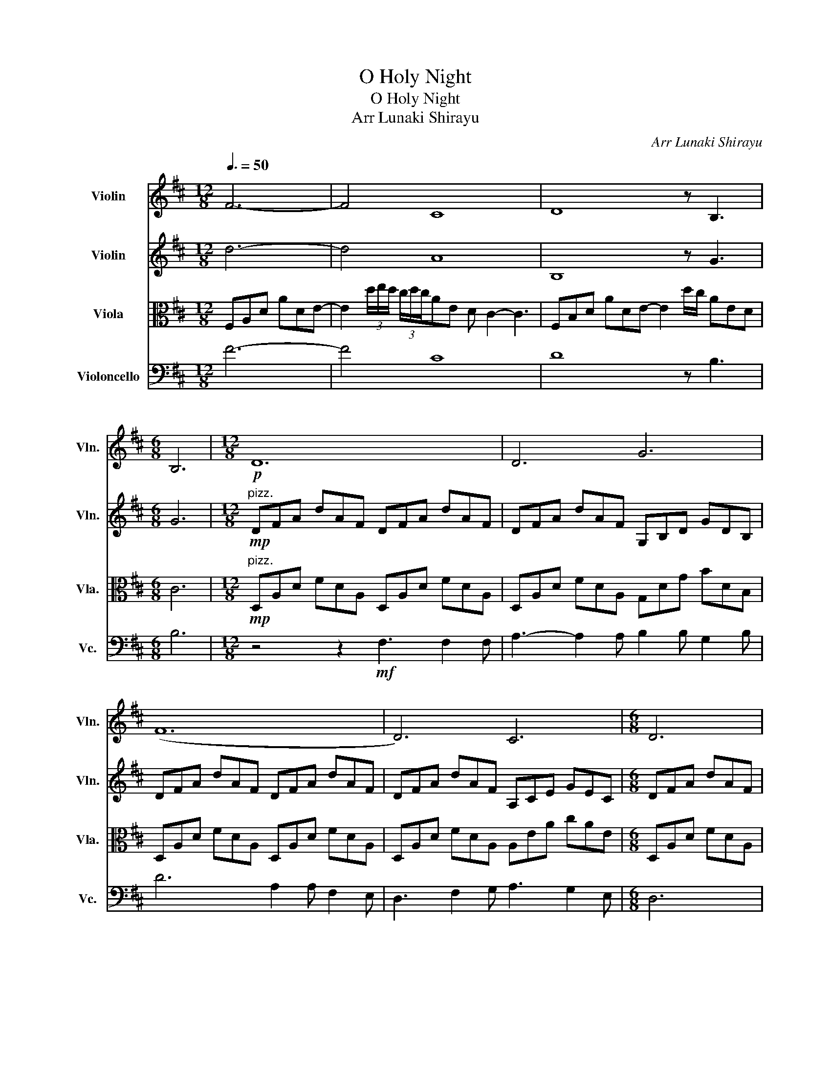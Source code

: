 X:1
T:O Holy Night
T:O Holy Night
T:Arr Lunaki Shirayu
C:Arr Lunaki Shirayu
%%score 1 2 3 4
L:1/8
Q:3/8=50
M:12/8
K:D
V:1 treble nm="Violin" snm="Vln."
V:2 treble nm="Violin" snm="Vln."
V:3 alto nm="Viola" snm="Vla."
V:4 bass nm="Violoncello" snm="Vc."
V:1
 F6- | F4 C8 | D8 z B,3 |[M:6/8] B,6 |[M:12/8]!p! D12 | D6 G6 | (F12 | D6) C6 |[M:6/8] D6 | %9
[M:12/8] z6!mf! D3 D2 F | F3- F2 C D2 D B,2 D | F6 F2 F F2 D | F3 C2 D E3 F2 E | B,12 | %14
!mp! c3 (AEC) A,3 (ABc) | d3 (dAF) D3 (DCB,) | A,3 (DEA) c3 (AGE) | %17
 D3 (FDA) D3!f! !tenuto!a!tenuto!b!tenuto!c' | !>!d'3- d'6 c'2 b | c'6- c'3 c'3 | e'6- e'2 g aga | %21
 b6 b2- b z2 a | f'6 e'3- e'2 a | d'6- d'3 c'2 b | a6- a2 a b2 a | a6- a3 d'3 | e'6- e'3 z2 A | %27
!f! f6- f3 gfe |"_rit." f6 a3 b2 c' | d'12 |] %30
V:2
 d6- | d4 A8 | B,8 z G3 |[M:6/8] G6 |[M:12/8]!mp!"^pizz." DFA dAF DFA dAF | DFA dAF G,B,D GDB, | %6
 DFA dAF DFA dAF | DFA dAF A,CE GEC |[M:6/8] DFA dAF |[M:12/8] z6"^arco"!f! F3 F2 A | %10
 A3- A2 A B2 B G2 B | d6 A2 A ^G2 F | c3 A2 B c3 d2 c | F6 z3 z2!mp! C | C3 D3 E3 C3 | %15
 D2 C F2 A, D3 F2 F | C3 D3 A,3 D3 | D2 D A2 D F3!mf! (cde) | f3- f6 e2 d | e6- e3 a3 | %20
 b6- b2 b c'bc' | d'6 d'2- d' z2 f | d'6 c'3- c'2 f | a6- a3 a2 g | f6- f2 e f2 e | f6- f3 a3 | %26
 c'6- c'3 z2 c |!f! a6- a3 e3 |"_rit." d6 c3 d2 e | f12 |] %30
V:3
 F,A,D ADE- | E2 (3d/e/d/ (3c/d/c/AE D C2- C3 | F,B,D ADE- E2 d/c/ AED |[M:6/8] C6 | %4
[M:12/8]!mp!"^pizz." D,A,D FDA, D,A,D FDA, | D,A,D FDA, G,DG BDB, | D,A,D FDA, D,A,D FDA, | %7
 D,A,D FDA, A,EA cAE |[M:6/8] D,A,D FDA, |[M:12/8]!mp! D,A,D FDA, D,A,D FDA, | %10
 D,A,D FDA, G,DG BGD | D,A,D FDA, D,A,D FDA, | F,CF AFC F,CF AFC | %13
 B,FB dBF B,FB d z"^arco"!mf! A, | A,3 B,3 E,3 A,3 | B,2 A, D2 F, B,3 A,2 A, | A,3 B,3 E,3 A,3 | %17
 B,2 A, D2 F, A,6 | z F,B, DB,F, z F,B, DB,F, | z CF AFC z CF AFC | z G,B, EB,G, z G,B, EB,G, | %21
 z F,B, DB,F, z F,B, DB,F, | z F,A, DA,F, z CE AEC | z F,A, DA,F, z B,D GDB, | %24
 z F,A, DA,F, z CE AEC | z F,A, DA,F, z F,A, DA,F, | z CE AEC z CE AEC | B,12 | %28
"_rit." A6 E3- E2 C | A12 |] %30
V:4
 F6- | F4 C8 | D8 z B,3 |[M:6/8] B,6 |[M:12/8] z4 z2!mf! F,3 F,2 F, | A,3- A,2 A, B,2 B, G,2 B, | %6
 D6 A,2 A, F,2 E, | D,3 F,2 G, A,3 G,2 E, |[M:6/8] D,6 |[M:12/8]!p! D,12 | D,6 G,6 | D,12 | F,12 | %13
 B,,12 |"^pizz."!mp! A,,C,E, A,E,C, A,,C,E, A,E,C, | D,F,A, DA,F, D,F,A, DA,F, | %16
 A,,C,E, A,E,C, A,,C,E, A,E,C, | D,F,A, DA,F, D,F,A, D3 |"^arco" B,,6 B,,6 | F,6 F,6 | E,6 E,6 | %21
 B,,6 B,,6 | D,6 A,,6 | D,6 G,,6 | D,6 A,,6 | D,6 D,6 | A,,6 A,,6 | [B,,D,]12 |"_rit." D,6 A,,6 | %29
 D,12 |] %30

